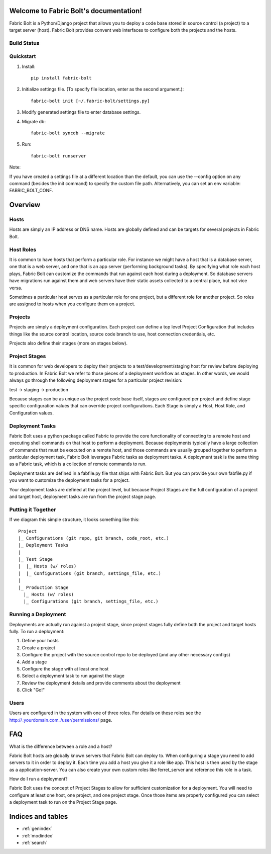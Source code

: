 .. Fabric Bolt documentation master file, created by
   sphinx-quickstart on Thu Nov 14 16:43:47 2013.
   You can adapt this file completely to your liking, but it should at least
   contain the root `toctree` directive.

Welcome to Fabric Bolt's documentation!
=======================================

Fabric Bolt is a Python/Django project that allows you to deploy a code base stored in source control (a project) to a target server (host). Fabric Bolt provides convent web interfaces to configure both the projects and the hosts.

Build Status
------------

.. image:: https://travis-ci.org/worthwhile/fabric-bolt.png?branch=develop   
        :target: https://travis-ci.org/worthwhile/fabric-bolt

Quickstart
----------

1. Install::

    pip install fabric-bolt

2. Initialize settings file. (To specify file location, enter as the second argument.)::

    fabric-bolt init [~/.fabric-bolt/settings.py]

3. Modify generated settings file to enter database settings.

4. Migrate db::

    fabric-bolt syncdb --migrate

5. Run::

    fabric-bolt runserver

Note:

If you have created a settings file at a different location than the default, you can use the --config option on any
command (besides the init command) to specify the custom file path. Alternatively, you can set an env variable: FABRIC_BOLT_CONF.

Overview
========

Hosts
-----

Hosts are simply an IP address or DNS name. Hosts are globally defined and can be targets for several projects in Fabric Bolt. 

Host Roles
----------

It is common to have hosts that perform a particular role. For instance we might have a host that is a database server, one that is a web server, and one that is an app server (performing background tasks). By specifying what role each host plays, Fabric Bolt can customize the commands that run against each host during a deployment. So database servers have migrations run against them and web servers have their static assets collected to a central place, but not vice versa.

Sometimes a particular host serves as a particular role for one project, but a different role for another project. So roles are assigned to hosts when you configure them on a project.

Projects
--------

Projects are simply a deployment configuration. Each project can define a top level Project Configuration that includes things like the source control location, source code branch to use, host connection credentials, etc. 

Projects also define their stages (more on stages below).

Project Stages
--------------

It is common for web developers to deploy their projects to a test/development/staging host for review before deploying to production. In Fabric Bolt we refer to those pieces of a deployment workflow as stages. In other words, we would always go through the following deployment stages for a particular project revision:

test -> staging -> production

Because stages can be as unique as the project code base itself, stages are configured per project and define stage specific configuration values that can override project configurations. Each Stage is simply a Host, Host Role, and Configuration values.

Deployment Tasks
----------------

Fabric Bolt uses a python package called Fabric to provide the core functionality of connecting to a remote host and executing shell commands on that host to perform a deployment. Because deployments typically have a large collection of commands that must be executed on a remote host, and those commands are usually grouped together to perform a particular deployment task, Fabric Bolt leverages Fabric tasks as deployment tasks. A deployment task is the same thing as a Fabric task, which is a collection of remote commands to run.

Deployment tasks are defined in a fabfile.py file that ships with Fabric Bolt. But you can provide your own fabfile.py if you want to customize the deployment tasks for a project.

Your deployment tasks are defined at the project level, but because Project Stages are the full configuration of a project and target host, deployment tasks are run from the project stage page.


Putting it Together
-------------------

If we diagram this simple structure, it looks something like this::

	Project
	|_ Configurations (git repo, git branch, code_root, etc.)
	|_ Deployment Tasks
	|
	|_ Test Stage
	|  |_ Hosts (w/ roles)
	|  |_ Configurations (git branch, settings_file, etc.)
	|
	|_ Production Stage
	  |_ Hosts (w/ roles)
	  |_ Configurations (git branch, settings_file, etc.)
	  

Running a Deployment
---------------------

Deployments are actually run against a project stage, since project stages fully define both the project and target hosts fully. To run a deployment:

1. Define your hosts
2. Create a project
3. Configure the project with the source control repo to be deployed (and any other necessary configs)
4. Add a stage
5. Configure the stage with at least one host
6. Select a deployment task to run against the stage
7. Review the deployment details and provide comments about the deployment
8. Click "Go!"


Users
-----

Users are configured in the system with one of three roles. For details on these roles see the http://_yourdomain.com_/user/permissions/ page.


FAQ
===

What is the difference between a role and a host?

Fabric Bolt hosts are globally known servers that Fabric Bolt can deploy to. When configuring a stage you need to add servers to it in order to deploy it. Each time you add a host you give it a role like app. This host is then used by the stage as a application-server. You can also create your own custom roles like ferret_server and reference this role in a task.

How do I run a deployment?

Fabric Bolt uses the concept of Project Stages to allow for sufficient customization for a deployment. You will need to configure at least one host, one project, and one project stage. Once those items are properly configured you can select a deployment task to run on the Project Stage page.


Indices and tables
==================

* :ref:`genindex`
* :ref:`modindex`
* :ref:`search`

